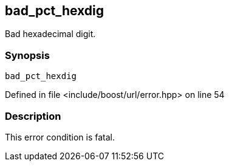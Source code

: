 :relfileprefix: ../../../
[#A3E938FF9B990E6EF0008A19AF0A9022903D6D30]
== bad_pct_hexdig

pass:v,q[Bad hexadecimal digit.]


=== Synopsis

[source,cpp,subs="verbatim,macros,-callouts"]
----
bad_pct_hexdig
----

Defined in file <include/boost/url/error.hpp> on line 54

=== Description

pass:v,q[This error condition is fatal.]



